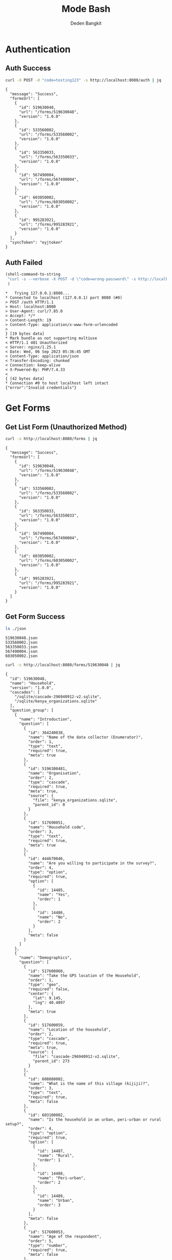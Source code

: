 :PROPERTIES:
:ID:       c1264a2e-4026-4e15-839b-6ff3999b12cf
:END:
#+title: Mode Bash
#+author: Deden Bangkit

#+PROPERTY: header-args:bash    :exports both
#+PROPERTY: header-args:bash+   :results pp replace

* Authentication
** Auth Success
#+name: Example Auth Success
#+begin_src bash
curl -X POST -d "code=testing123" -s http://localhost:8080/auth | jq
#+end_src

#+RESULTS: Example Auth Success
#+begin_example
{
  "message": "Success",
  "formsUrl": [
    {
      "id": 519630048,
      "url": "/forms/519630048",
      "version": "1.0.0"
    },
    {
      "id": 533560002,
      "url": "/forms/533560002",
      "version": "1.0.0"
    },
    {
      "id": 563350033,
      "url": "/forms/563350033",
      "version": "1.0.0"
    },
    {
      "id": 567490004,
      "url": "/forms/567490004",
      "version": "1.0.0"
    },
    {
      "id": 603050002,
      "url": "/forms/603050002",
      "version": "1.0.0"
    },
    {
      "id": 995283921,
      "url": "/forms/995283921",
      "version": "1.0.0"
    }
  ],
  "syncToken": "eyjtoken"
}
#+end_example

** Auth Failed

#+name: Example Auth Failed
#+begin_src emacs-lisp :results replace
(shell-command-to-string
 "curl -s --verbose -X POST -d \"code=wrong-password\" -s http://localhost:8080/auth"
 )
#+end_src

#+RESULTS: Example Auth Failed
#+begin_example
,*   Trying 127.0.0.1:8080...
,* Connected to localhost (127.0.0.1) port 8080 (#0)
> POST /auth HTTP/1.1
> Host: localhost:8080
> User-Agent: curl/7.85.0
> Accept: */*
> Content-Length: 19
> Content-Type: application/x-www-form-urlencoded
> 
} [19 bytes data]
,* Mark bundle as not supporting multiuse
< HTTP/1.1 401 Unauthorized
< Server: nginx/1.25.1
< Date: Wed, 06 Sep 2023 05:36:45 GMT
< Content-Type: application/json
< Transfer-Encoding: chunked
< Connection: keep-alive
< X-Powered-By: PHP/7.4.33
< 
{ [42 bytes data]
,* Connection #0 to host localhost left intact
{"error":"Invalid credentials"}
#+end_example

* Get Forms
** Get List Form (Unauthorized Method)

#+name: Example Get List of Form without authentication
#+begin_src bash
curl -s http://localhost:8080/forms | jq
#+end_src

#+RESULTS: Example Get List of Form without authentication
#+begin_example
{
  "message": "Success",
  "formsUrl": [
    {
      "id": 519630048,
      "url": "/forms/519630048",
      "version": "1.0.0"
    },
    {
      "id": 533560002,
      "url": "/forms/533560002",
      "version": "1.0.0"
    },
    {
      "id": 563350033,
      "url": "/forms/563350033",
      "version": "1.0.0"
    },
    {
      "id": 567490004,
      "url": "/forms/567490004",
      "version": "1.0.0"
    },
    {
      "id": 603050002,
      "url": "/forms/603050002",
      "version": "1.0.0"
    },
    {
      "id": 995283921,
      "url": "/forms/995283921",
      "version": "1.0.0"
    }
  ]
}
#+end_example

** Get Form Success
#+name: List of Forms
#+begin_src bash
ls ./json
#+end_src

#+RESULTS: List of Forms
: 519630048.json
: 533560002.json
: 563350033.json
: 567490004.json
: 603050002.json

#+name: Get Form
#+begin_src sh :results output
curl -s http://localhost:8080/forms/519630048 | jq
#+end_src

#+RESULTS: Get Form
#+begin_example
{
  "id": 519630048,
  "name": "Household",
  "version": "1.0.0",
  "cascades": [
    "/sqlite/cascade-296940912-v2.sqlite",
    "/sqlite/kenya_organizations.sqlite"
  ],
  "question_group": [
    {
      "name": "Introduction",
      "question": [
        {
          "id": 364240038,
          "name": "Name of the data collector (Enumerator)",
          "order": 1,
          "type": "text",
          "required": true,
          "meta": true
        },
        {
          "id": 5196300481,
          "name": "Organisation",
          "order": 2,
          "type": "cascade",
          "required": true,
          "meta": true,
          "source": {
            "file": "kenya_organizations.sqlite",
            "parent_id": 0
          }
        },
        {
          "id": 517690051,
          "name": "Household code",
          "order": 3,
          "type": "text",
          "required": true,
          "meta": true
        },
        {
          "id": 444670046,
          "name": "Are you willing to participate in the survey?",
          "order": 4,
          "type": "option",
          "required": true,
          "option": [
            {
              "id": 14485,
              "name": "Yes",
              "order": 1
            },
            {
              "id": 14486,
              "name": "No",
              "order": 2
            }
          ],
          "meta": false
        }
      ]
    },
    {
      "name": "Demographics",
      "question": [
        {
          "id": 517600060,
          "name": "Take the GPS location of the Household",
          "order": 1,
          "type": "geo",
          "required": false,
          "center": {
            "lat": 9.145,
            "lng": 40.4897
          },
          "meta": true
        },
        {
          "id": 517600059,
          "name": "Location of the household",
          "order": 2,
          "type": "cascade",
          "required": true,
          "meta": true,
          "source": {
            "file": "cascade-296940912-v2.sqlite",
            "parent_id": 273
          }
        },
        {
          "id": 608880002,
          "name": "What is the name of this village (kijiji)?",
          "order": 3,
          "type": "text",
          "required": true,
          "meta": false
        },
        {
          "id": 603100002,
          "name": "Is the household in an urban, peri-urban or rural setup?",
          "order": 4,
          "type": "option",
          "required": true,
          "option": [
            {
              "id": 14487,
              "name": "Rural",
              "order": 1
            },
            {
              "id": 14488,
              "name": "Peri-urban",
              "order": 2
            },
            {
              "id": 14489,
              "name": "Urban",
              "order": 3
            }
          ],
          "meta": false
        },
        {
          "id": 517600053,
          "name": "Age of the respondent",
          "order": 5,
          "type": "number",
          "required": true,
          "meta": false
        },
        {
          "id": 517600061,
          "name": "Name of the respondent",
          "order": 5,
          "type": "text",
          "required": true,
          "meta": true
        },
        {
          "id": 519660049,
          "name": "Gender of the respondent",
          "order": 6,
          "type": "option",
          "required": true,
          "option": [
            {
              "id": 14490,
              "name": "Male",
              "order": 1
            },
            {
              "id": 14491,
              "name": "Female",
              "order": 2
            }
          ],
          "meta": false
        },
        {
          "id": 517600056,
          "name": "Respondent relationship to the household head",
          "order": 7,
          "type": "option",
          "required": true,
          "option": [
            {
              "id": 14492,
              "name": "Head",
              "order": 1
            },
            {
              "id": 14493,
              "name": "Spouse",
              "order": 2
            },
            {
              "id": 14494,
              "name": "Offspring (Above 18 years)",
              "order": 3
            },
            {
              "id": 14495,
              "name": "sibling",
              "order": 4
            },
            {
              "id": 14496,
              "name": "Parent",
              "order": 5
            }
          ],
          "meta": false
        },
        {
          "id": 517600057,
          "name": "Gender of the head of the household",
          "order": 8,
          "type": "option",
          "required": true,
          "option": [
            {
              "id": 14497,
              "name": "Male",
              "order": 1
            },
            {
              "id": 14498,
              "name": "Female",
              "order": 2
            }
          ],
          "meta": false
        },
        {
          "id": 519660055,
          "name": "Age of the household head",
          "order": 9,
          "type": "number",
          "required": true,
          "meta": false
        },
        {
          "id": 519660047,
          "name": "How many members are there in this household?",
          "order": 10,
          "type": "number",
          "required": true,
          "meta": false
        },
        {
          "id": 608890003,
          "name": "What age are the members of the household?",
          "order": 11,
          "type": "multiple_option",
          "required": true,
          "option": [
            {
              "id": 14499,
              "name": "0-5",
              "order": 1
            },
            {
              "id": 14500,
              "name": "6-12",
              "order": 2
            },
            {
              "id": 14501,
              "name": "13-24",
              "order": 3
            },
            {
              "id": 14502,
              "name": "25-59",
              "order": 4
            },
            {
              "id": 14503,
              "name": "60+",
              "order": 5
            }
          ],
          "meta": false
        },
        {
          "id": 519660048,
          "name": "How many members are 0-5 years",
          "order": 12,
          "type": "number",
          "required": true,
          "dependency": [
            {
              "id": 608890003,
              "options": [
                "0-5"
              ]
            }
          ],
          "meta": false
        },
        {
          "id": 517600058,
          "name": "How many members are between the age of 6-12 years?",
          "order": 13,
          "type": "number",
          "required": true,
          "dependency": [
            {
              "id": 608890003,
              "options": [
                "6-12"
              ]
            }
          ],
          "meta": false
        },
        {
          "id": 519660050,
          "name": "how many member are between the age of 13-24 years?",
          "order": 14,
          "type": "number",
          "required": true,
          "dependency": [
            {
              "id": 608890003,
              "options": [
                "13-24"
              ]
            }
          ],
          "meta": false
        },
        {
          "id": 600180100,
          "name": "How many members are between the age of 25-59 years?",
          "order": 15,
          "type": "number",
          "required": true,
          "dependency": [
            {
              "id": 608890003,
              "options": [
                "25-59"
              ]
            }
          ],
          "meta": false
        },
        {
          "id": 519660054,
          "name": "How many members are above 60 years?",
          "order": 16,
          "type": "number",
          "required": true,
          "dependency": [
            {
              "id": 608890003,
              "options": [
                "60+"
              ]
            }
          ],
          "meta": false
        },
        {
          "id": 519660052,
          "name": "Residential status of this household in the community",
          "order": 17,
          "type": "option",
          "required": true,
          "option": [
            {
              "id": 14504,
              "name": "Permanent",
              "order": 1
            },
            {
              "id": 14505,
              "name": "Seasonal migrant",
              "order": 2
            },
            {
              "id": 14506,
              "name": "Nomadic",
              "order": 3
            },
            {
              "id": 14507,
              "name": "Tenant",
              "order": 4
            },
            {
              "id": 14508,
              "name": "Refugee/IDPs",
              "order": 5
            }
          ],
          "meta": false,
          "extra": {
            "allowOther": true
          }
        }
      ]
    },
    {
      "name": "Sanitation",
      "question": [
        {
          "id": 513690068,
          "name": "Does the household have a latrine facility?",
          "order": 1,
          "type": "option",
          "required": true,
          "dependency": [
            {
              "id": 444670046,
              "options": [
                "Yes"
              ]
            }
          ],
          "option": [
            {
              "id": 14509,
              "name": "Yes",
              "order": 1
            },
            {
              "id": 14510,
              "name": "No",
              "order": 2
            }
          ],
          "meta": false
        },
        {
          "id": 492490054,
          "name": "What kind of toilet facility do members of your household usually use?",
          "order": 2,
          "type": "option",
          "required": false,
          "dependency": [
            {
              "id": 513690068,
              "options": [
                "Yes"
              ]
            }
          ],
          "option": [
            {
              "id": 14511,
              "name": "Flush or pour flush toilet",
              "order": 1
            },
            {
              "id": 14512,
              "name": "Pit latrine",
              "order": 2
            },
            {
              "id": 14513,
              "name": "VIP latrine",
              "order": 3
            },
            {
              "id": 14514,
              "name": "Container based sanitation facility",
              "order": 4
            },
            {
              "id": 14515,
              "name": "Bucket",
              "order": 5
            }
          ],
          "meta": false
        },
        {
          "id": 594410062,
          "name": "If 'Flush' or 'Pour flush', also ask: Where does it flush to?",
          "order": 3,
          "type": "option",
          "required": true,
          "dependency": [
            {
              "id": 492490054,
              "options": [
                "Flush or pour flush toilet"
              ]
            }
          ],
          "option": [
            {
              "id": 14516,
              "name": "sewer system",
              "order": 1
            },
            {
              "id": 14517,
              "name": "septic tank",
              "order": 2
            },
            {
              "id": 14518,
              "name": "pit latrine",
              "order": 3
            },
            {
              "id": 14519,
              "name": "open drain",
              "order": 4
            },
            {
              "id": 14520,
              "name": "I don't know",
              "order": 5
            }
          ],
          "meta": false
        },
        {
          "id": 512010045,
          "name": "Is there presence of feaces, urine or soiled cleaning material in or around the toilet?",
          "order": 4,
          "type": "option",
          "required": true,
          "dependency": [
            {
              "id": 513690068,
              "options": [
                "Yes"
              ]
            }
          ],
          "option": [
            {
              "id": 14521,
              "name": "Yes",
              "order": 1
            },
            {
              "id": 14522,
              "name": "No",
              "order": 2
            }
          ],
          "meta": false
        },
        {
          "id": 608880007,
          "name": "Does the superstructure of the latrine provide privacy? (please observe)",
          "order": 5,
          "type": "option",
          "required": true,
          "dependency": [
            {
              "id": 492490054,
              "options": [
                "Flush or pour flush toilet",
                "Pit latrine",
                "VIP latrine",
                "Container based sanitation facility"
              ]
            }
          ],
          "option": [
            {
              "id": 14523,
              "name": "Yes",
              "order": 1
            },
            {
              "id": 14524,
              "name": "No",
              "order": 2
            }
          ],
          "meta": false
        },
        {
          "id": 566380005,
          "name": "Is the latrine fly-proof (prevent flies from reaching excreta in the pit)?",
          "order": 6,
          "type": "option",
          "required": true,
          "dependency": [
            {
              "id": 492490054,
              "options": [
                "Flush or pour flush toilet",
                "Pit latrine",
                "VIP latrine",
                "Container based sanitation facility"
              ]
            }
          ],
          "option": [
            {
              "id": 14525,
              "name": "Yes",
              "order": 1
            },
            {
              "id": 14526,
              "name": "No",
              "order": 2
            }
          ],
          "meta": false
        },
        {
          "id": 566360070,
          "name": "Is the latrine wall made from durable materials, or approved resilient local materials",
          "order": 7,
          "type": "option",
          "required": true,
          "dependency": [
            {
              "id": 492490054,
              "options": [
                "Flush or pour flush toilet",
                "Pit latrine",
                "VIP latrine",
                "Container based sanitation facility"
              ]
            }
          ],
          "option": [
            {
              "id": 14527,
              "name": "Yes",
              "order": 1
            },
            {
              "id": 14528,
              "name": "No",
              "order": 2
            }
          ],
          "meta": false
        },
        {
          "id": 591770068,
          "name": "Is the toilet pit made from durable or resilient local materials (unstable soils), or unlined (stable soils)",
          "order": 8,
          "type": "option",
          "required": true,
          "dependency": [
            {
              "id": 492490054,
              "options": [
                "Pit latrine",
                "VIP latrine"
              ]
            }
          ],
          "option": [
            {
              "id": 14529,
              "name": "Yes",
              "order": 1
            },
            {
              "id": 14530,
              "name": "No",
              "order": 2
            }
          ],
          "meta": false
        },
        {
          "id": 513690062,
          "name": "Do you share this facility with others who are not members of your household?",
          "order": 9,
          "type": "option",
          "required": true,
          "dependency": [
            {
              "id": 513690068,
              "options": [
                "Yes"
              ]
            }
          ],
          "option": [
            {
              "id": 14531,
              "name": "Yes",
              "order": 1
            },
            {
              "id": 14532,
              "name": "No",
              "order": 2
            }
          ],
          "meta": false
        },
        {
          "id": 444670051,
          "name": "Approximately how many people use the toilet facility?",
          "order": 10,
          "type": "option",
          "required": true,
          "dependency": [
            {
              "id": 513690062,
              "options": [
                "Yes"
              ]
            }
          ],
          "option": [
            {
              "id": 14533,
              "name": "Shared with 10-15 people (or less) including other households",
              "order": 1
            },
            {
              "id": 14534,
              "name": "Shared with more than 15 people including other households",
              "order": 2
            }
          ],
          "meta": false
        },
        {
          "id": 513690065,
          "name": "Where is this toilet facility located?",
          "order": 11,
          "type": "option",
          "required": true,
          "dependency": [
            {
              "id": 513690068,
              "options": [
                "Yes"
              ]
            }
          ],
          "option": [
            {
              "id": 14535,
              "name": "Inside the house",
              "order": 1
            },
            {
              "id": 14536,
              "name": "In my compound",
              "order": 2
            },
            {
              "id": 14537,
              "name": "Elsewhere",
              "order": 3
            }
          ],
          "meta": false
        },
        {
          "id": 513690066,
          "name": "Does your sanitation facility leak or overflow wastes at any time of year?",
          "order": 12,
          "type": "option",
          "required": true,
          "dependency": [
            {
              "id": 513690068,
              "options": [
                "Yes"
              ]
            }
          ],
          "option": [
            {
              "id": 14538,
              "name": "No, never",
              "order": 1
            },
            {
              "id": 14539,
              "name": "Yes, sometimes",
              "order": 2
            },
            {
              "id": 14540,
              "name": "Yes, frequently",
              "order": 3
            },
            {
              "id": 14541,
              "name": "Don't know",
              "order": 4
            }
          ],
          "meta": false
        },
        {
          "id": 513690059,
          "name": "Has your pit latrine or septic tank ever been emptied?",
          "order": 13,
          "type": "option",
          "required": true,
          "dependency": [
            {
              "id": 513690068,
              "options": [
                "Yes"
              ]
            }
          ],
          "option": [
            {
              "id": 14542,
              "name": "Yes",
              "order": 1
            },
            {
              "id": 14543,
              "name": "No",
              "order": 2
            }
          ],
          "meta": false
        },
        {
          "id": 605290067,
          "name": "The last time it was emptied, who emptied it?",
          "order": 14,
          "type": "option",
          "required": true,
          "dependency": [
            {
              "id": 513690059,
              "options": [
                "Yes"
              ]
            }
          ],
          "option": [
            {
              "id": 14544,
              "name": "A County/municipal service provider",
              "order": 1
            },
            {
              "id": 14545,
              "name": "Private emptying company",
              "order": 2
            },
            {
              "id": 14546,
              "name": "Manual emptiers",
              "order": 3
            },
            {
              "id": 14547,
              "name": "I don't know",
              "order": 4
            }
          ],
          "meta": false,
          "extra": {
            "allowOther": true
          }
        },
        {
          "id": 513690060,
          "name": "Where were the contents emptied to?",
          "order": 15,
          "type": "option",
          "required": true,
          "dependency": [
            {
              "id": 513690059,
              "options": [
                "Yes"
              ]
            }
          ],
          "option": [
            {
              "id": 14548,
              "name": "To a treatment plant",
              "order": 1
            },
            {
              "id": 14549,
              "name": "Buried in an uncovered pit",
              "order": 2
            },
            {
              "id": 14550,
              "name": "Buried in a covered pit",
              "order": 3
            },
            {
              "id": 14551,
              "name": "Open ground or water body",
              "order": 4
            },
            {
              "id": 14552,
              "name": "I dont know where the emptier took the sludge",
              "order": 5
            }
          ],
          "meta": false,
          "extra": {
            "allowOther": true
          }
        },
        {
          "id": 496550059,
          "name": "Is everyone in the household able to access and use the toilet at all times of the day and night?",
          "order": 16,
          "type": "option",
          "required": true,
          "dependency": [
            {
              "id": 513690068,
              "options": [
                "Yes"
              ]
            }
          ],
          "option": [
            {
              "id": 14553,
              "name": "Yes",
              "order": 1
            },
            {
              "id": 14554,
              "name": "No",
              "order": 2
            }
          ],
          "meta": false
        },
        {
          "id": 513690067,
          "name": "What was the (main) reason that household members were unable to use the toilet at all times of the day or night?",
          "order": 17,
          "type": "option",
          "required": true,
          "dependency": [
            {
              "id": 496550059,
              "options": [
                "No"
              ]
            }
          ],
          "option": [
            {
              "id": 14555,
              "name": "Limited mobility",
              "order": 1
            },
            {
              "id": 14556,
              "name": "Distance/barriers from the house",
              "order": 2
            },
            {
              "id": 14557,
              "name": "Sometimes the toilet is locked",
              "order": 3
            },
            {
              "id": 14558,
              "name": "The toilet is not always safe",
              "order": 4
            }
          ],
          "meta": false,
          "extra": {
            "allowOther": true
          }
        },
        {
          "id": 601270072,
          "name": "The last time the chidren (0-5years) defecated, where did they defecate?",
          "order": 18,
          "type": "option",
          "required": true,
          "dependency": [
            {
              "id": 608890003,
              "options": [
                "0-5"
              ]
            }
          ],
          "option": [
            {
              "id": 14559,
              "name": "In the toilet",
              "order": 1
            },
            {
              "id": 14560,
              "name": "On the diaper",
              "order": 2
            },
            {
              "id": 14561,
              "name": "In the compound",
              "order": 3
            },
            {
              "id": 14562,
              "name": "on washable clothes or napkin",
              "order": 4
            }
          ],
          "meta": false,
          "extra": {
            "allowOther": true
          }
        },
        {
          "id": 513690061,
          "name": "The last time the chidren (0-5years) defecated, where did you dispose of the feaces?",
          "order": 19,
          "type": "option",
          "required": true,
          "dependency": [
            {
              "id": 601270072,
              "options": [
                "On the diaper",
                "In the compound",
                "on washable clothes or napkin"
              ]
            }
          ],
          "option": [
            {
              "id": 14563,
              "name": "Child used toilet/latrine",
              "order": 1
            },
            {
              "id": 14564,
              "name": "Put/rinsed into toilet or latrine",
              "order": 2
            },
            {
              "id": 14565,
              "name": "Put/rinsed into drain or ditch",
              "order": 3
            },
            {
              "id": 14566,
              "name": "Thrown into garbage (solid waste)",
              "order": 4
            },
            {
              "id": 14567,
              "name": "Buried",
              "order": 5
            },
            {
              "id": 14568,
              "name": "Left in the open",
              "order": 6
            },
            {
              "id": 14569,
              "name": "Used as manure",
              "order": 7
            },
            {
              "id": 14570,
              "name": "No kids present",
              "order": 8
            },
            {
              "id": 14571,
              "name": "Don't know",
              "order": 9
            }
          ],
          "meta": false,
          "extra": {
            "allowOther": true
          }
        },
        {
          "id": 550560064,
          "name": "Is water from the washable cloths or napkins disposed safely?",
          "order": 20,
          "type": "option",
          "required": true,
          "dependency": [
            {
              "id": 601270072,
              "options": [
                "on washable clothes or napkin"
              ]
            }
          ],
          "option": [
            {
              "id": 14572,
              "name": "yes",
              "order": 1
            },
            {
              "id": 14573,
              "name": "No",
              "order": 2
            }
          ],
          "meta": false
        },
        {
          "id": 586230002,
          "name": "Are the disposable diapers safely disposed?",
          "order": 21,
          "type": "option",
          "required": true,
          "dependency": [
            {
              "id": 601270072,
              "options": [
                "On the diaper"
              ]
            }
          ],
          "option": [
            {
              "id": 14574,
              "name": "Yes",
              "order": 1
            },
            {
              "id": 14575,
              "name": "No",
              "order": 2
            }
          ],
          "meta": false
        },
        {
          "id": 513690063,
          "name": "May I take a photo of your toilet facility?",
          "order": 22,
          "type": "option",
          "required": true,
          "dependency": [
            {
              "id": 513690068,
              "options": [
                "Yes"
              ]
            }
          ],
          "option": [
            {
              "id": 14576,
              "name": "Yes",
              "order": 1
            },
            {
              "id": 14577,
              "name": "No",
              "order": 2
            }
          ],
          "meta": false
        }
      ]
    },
    {
      "name": "Hygiene",
      "question": [
        {
          "id": 466680040,
          "name": "In your opinion, when should your household members wash their hands?",
          "order": 1,
          "type": "multiple_option",
          "required": true,
          "option": [
            {
              "id": 14578,
              "name": "Before, during, and after preparing food",
              "order": 1
            },
            {
              "id": 14579,
              "name": "After using a toilet",
              "order": 2
            },
            {
              "id": 14580,
              "name": "Before and after eating food",
              "order": 3
            },
            {
              "id": 14581,
              "name": "After changing diapers or cleaning up a child who has used the toilet",
              "order": 4
            },
            {
              "id": 14582,
              "name": "Before and after caring for someone at home who is sick with vomiting or diarrhea.",
              "order": 5
            },
            {
              "id": 14583,
              "name": "After handling animals (before and after milking, after contacts with animals, animal products or animal wastes)",
              "order": 6
            },
            {
              "id": 14584,
              "name": "After handling child faeces",
              "order": 7
            },
            {
              "id": 14585,
              "name": "After washing and disposal of a used diaper",
              "order": 8
            }
          ],
          "meta": false,
          "extra": {
            "allowOther": true
          }
        },
        {
          "id": 599400071,
          "name": "Is a hand washing facility available?",
          "order": 2,
          "type": "option",
          "required": true,
          "option": [
            {
              "id": 14586,
              "name": "Yes",
              "order": 1
            },
            {
              "id": 14587,
              "name": "No",
              "order": 2
            }
          ],
          "meta": false
        },
        {
          "id": 466680043,
          "name": "Where do members of your household wash their hands?",
          "order": 3,
          "type": "option",
          "required": true,
          "dependency": [
            {
              "id": 599400071,
              "options": [
                "Yes"
              ]
            }
          ],
          "option": [
            {
              "id": 14588,
              "name": "Sink",
              "order": 1
            },
            {
              "id": 14589,
              "name": "Tap",
              "order": 2
            },
            {
              "id": 14590,
              "name": "Mobile object (bucket/jug/kettle)",
              "order": 3
            },
            {
              "id": 14591,
              "name": "Tippy tap",
              "order": 4
            }
          ],
          "meta": false,
          "extra": {
            "allowOther": true
          }
        },
        {
          "id": 587740004,
          "name": "Where is the hand washing facilities located?",
          "order": 4,
          "type": "multiple_option",
          "required": true,
          "dependency": [
            {
              "id": 466680043,
              "options": [
                "Sink",
                "Tap",
                "Tippy tap"
              ]
            }
          ],
          "option": [
            {
              "id": 14592,
              "name": "At the toilet",
              "order": 1
            },
            {
              "id": 14593,
              "name": "In the house",
              "order": 2
            },
            {
              "id": 14594,
              "name": "Within the homestead",
              "order": 3
            }
          ],
          "meta": false
        },
        {
          "id": 608880010,
          "name": "Is there a durable handwashing facility with piped water or water storage, in a fixed and appropriate location",
          "order": 5,
          "type": "option",
          "required": true,
          "dependency": [
            {
              "id": 599400071,
              "options": [
                "Yes"
              ]
            }
          ],
          "option": [
            {
              "id": 12014,
              "name": "Yes",
              "order": 1
            },
            {
              "id": 12015,
              "name": "No",
              "order": 2
            }
          ],
          "meta": false
        },
        {
          "id": 466680045,
          "name": "Is water available at the place for hand washing? (Observe)",
          "order": 5,
          "type": "option",
          "required": true,
          "dependency": [
            {
              "id": 599400071,
              "options": [
                "Yes"
              ]
            }
          ],
          "option": [
            {
              "id": 14595,
              "name": "Yes",
              "order": 1
            },
            {
              "id": 14596,
              "name": "No",
              "order": 2
            }
          ],
          "meta": false
        },
        {
          "id": 599420008,
          "name": "Does the water have minimal handling or hands-free operation of the handwashing facility",
          "order": 6,
          "type": "option",
          "required": true,
          "dependency": [
            {
              "id": 466680045,
              "options": [
                "Yes"
              ]
            }
          ],
          "option": [
            {
              "id": 14597,
              "name": "Yes",
              "order": 1
            },
            {
              "id": 14598,
              "name": "No",
              "order": 2
            }
          ],
          "meta": false
        },
        {
          "id": 589750004,
          "name": "Is the water collected and drained from the hand washing facility into a safe disposal point?",
          "order": 7,
          "type": "option",
          "required": true,
          "dependency": [
            {
              "id": 466680045,
              "options": [
                "Yes"
              ]
            }
          ],
          "option": [
            {
              "id": 14599,
              "name": "Yes",
              "order": 1
            },
            {
              "id": 14600,
              "name": "No",
              "order": 2
            }
          ],
          "meta": false
        },
        {
          "id": 466760036,
          "name": "Is soap available at the hand washing facility? Observe",
          "order": 8,
          "type": "option",
          "required": true,
          "dependency": [
            {
              "id": 599400071,
              "options": [
                "Yes"
              ]
            }
          ],
          "option": [
            {
              "id": 14601,
              "name": "Yes",
              "order": 1
            },
            {
              "id": 14602,
              "name": "No",
              "order": 2
            }
          ],
          "meta": false
        },
        {
          "id": 466680044,
          "name": "When do you wash your children's faces?",
          "order": 9,
          "type": "multiple_option",
          "required": true,
          "dependency": [
            {
              "id": 608890003,
              "options": [
                "0-5"
              ]
            }
          ],
          "option": [
            {
              "id": 14603,
              "name": "Every morning",
              "order": 1
            },
            {
              "id": 14604,
              "name": "Every day before bed",
              "order": 2
            },
            {
              "id": 14605,
              "name": "Every moring and every day before bed",
              "order": 3
            },
            {
              "id": 14606,
              "name": "Sometimes when they look dirty",
              "order": 4
            }
          ],
          "meta": false,
          "extra": {
            "allowOther": true
          }
        },
        {
          "id": 466680039,
          "name": "May I take a photo of the handwashing station?",
          "order": 10,
          "type": "option",
          "required": true,
          "dependency": [
            {
              "id": 599400071,
              "options": [
                "Yes"
              ]
            }
          ],
          "option": [
            {
              "id": 14607,
              "name": "Yes",
              "order": 1
            },
            {
              "id": 14608,
              "name": "No",
              "order": 2
            }
          ],
          "meta": false
        },
        {
          "id": 466680042,
          "name": "Take a photo of the handwashing station",
          "order": 11,
          "type": "geo",
          "required": true,
          "dependency": [
            {
              "id": 466680039,
              "options": [
                "Yes"
              ]
            }
          ],
          "center": {
            "lat": 9.145,
            "lng": 40.4897
          },
          "meta": false
        }
      ]
    },
    {
      "name": "Waste management",
      "question": [
        {
          "id": 466690044,
          "name": "How does your household usually dispose off garbage?",
          "order": 1,
          "type": "multiple_option",
          "required": true,
          "option": [
            {
              "id": 14609,
              "name": "Collected by the municipal council",
              "order": 1
            },
            {
              "id": 14610,
              "name": "Collected by private garbage collectors",
              "order": 2
            },
            {
              "id": 14611,
              "name": "Disposed of in designated waste disposal area",
              "order": 3
            },
            {
              "id": 14612,
              "name": "Disposed of within household yard or plot",
              "order": 4
            },
            {
              "id": 14613,
              "name": "Buried",
              "order": 5
            },
            {
              "id": 14614,
              "name": "burned",
              "order": 6
            },
            {
              "id": 14615,
              "name": "Disposed of elsewhere",
              "order": 7
            }
          ],
          "meta": false,
          "extra": {
            "allowOther": true
          }
        },
        {
          "id": 596100077,
          "name": "Is there visible garbage in and around the household compound?",
          "order": 2,
          "type": "option",
          "required": true,
          "option": [
            {
              "id": 14616,
              "name": "Yes",
              "order": 1
            },
            {
              "id": 14617,
              "name": "No",
              "order": 2
            }
          ],
          "meta": false
        },
        {
          "id": 466690043,
          "name": "How do you dispose household waste water used for cooking, laundry and bathing?",
          "order": 3,
          "type": "multiple_option",
          "required": true,
          "option": [
            {
              "id": 14618,
              "name": "Sink",
              "order": 1
            },
            {
              "id": 14619,
              "name": "Disposed directly to open ground or water body",
              "order": 2
            },
            {
              "id": 14620,
              "name": "N/A (cooking, laundry and bathing is done away from the household)",
              "order": 3
            }
          ],
          "meta": false,
          "extra": {
            "allowOther": true
          }
        },
        {
          "id": 618810012,
          "name": "Where does the sink drain to?",
          "order": 4,
          "type": "multiple_option",
          "required": true,
          "dependency": [
            {
              "id": 466690043,
              "options": [
                "Sink"
              ]
            }
          ],
          "option": [
            {
              "id": 14621,
              "name": "Sewer",
              "order": 1
            },
            {
              "id": 14622,
              "name": "Septic tank",
              "order": 2
            },
            {
              "id": 14623,
              "name": "Pit",
              "order": 3
            },
            {
              "id": 14624,
              "name": "Soak pit",
              "order": 4
            },
            {
              "id": 14625,
              "name": "Open ground",
              "order": 5
            },
            {
              "id": 14626,
              "name": "Water body",
              "order": 6
            }
          ],
          "meta": false,
          "extra": {
            "allowOther": true
          }
        },
        {
          "id": 599430008,
          "name": "Are there adequate soak pits and drainage, with no visible erosion or liquid wastes in the household compound?",
          "order": 5,
          "type": "option",
          "required": true,
          "dependency": [
            {
              "id": 618810012,
              "options": [
                "Soak pit"
              ]
            }
          ],
          "option": [
            {
              "id": 14627,
              "name": "Yes",
              "order": 1
            },
            {
              "id": 14628,
              "name": "No",
              "order": 2
            }
          ],
          "meta": false
        }
      ]
    },
    {
      "name": "Menstrual hygiene (ask to female members)",
      "question": [
        {
          "id": 600370068,
          "name": "I am now going to ask you questions related to menstruation, are you comfortable and willing to answer the questions?",
          "order": 1,
          "type": "option",
          "required": true,
          "option": [
            {
              "id": 14629,
              "name": "Yes",
              "order": 1
            },
            {
              "id": 14630,
              "name": "No",
              "order": 2
            }
          ],
          "meta": false
        },
        {
          "id": 607250002,
          "name": "Were you given any information on menstruation before you got your first period?",
          "order": 2,
          "type": "option",
          "required": true,
          "dependency": [
            {
              "id": 600370068,
              "options": [
                "Yes"
              ]
            }
          ],
          "option": [
            {
              "id": 14631,
              "name": "Yes",
              "order": 1
            },
            {
              "id": 14632,
              "name": "No",
              "order": 2
            }
          ],
          "meta": false
        },
        {
          "id": 524810054,
          "name": "During your last menstrual period, did you have space to wash and change in privacy (alone) while at home?",
          "order": 3,
          "type": "option",
          "required": true,
          "dependency": [
            {
              "id": 600370068,
              "options": [
                "Yes"
              ]
            }
          ],
          "option": [
            {
              "id": 14633,
              "name": "Yes",
              "order": 1
            },
            {
              "id": 14634,
              "name": "No",
              "order": 2
            }
          ],
          "meta": false
        },
        {
          "id": 524810056,
          "name": "During your last period, Where did you wash and change?",
          "order": 4,
          "type": "option",
          "required": true,
          "dependency": [
            {
              "id": 600370068,
              "options": [
                "Yes"
              ]
            }
          ],
          "option": [
            {
              "id": 14635,
              "name": "Private room",
              "order": 1
            },
            {
              "id": 14636,
              "name": "Family room",
              "order": 2
            },
            {
              "id": 14637,
              "name": "Toilet",
              "order": 3
            },
            {
              "id": 14638,
              "name": "Open field/bush",
              "order": 4
            }
          ],
          "meta": false,
          "extra": {
            "allowOther": true
          }
        },
        {
          "id": 524810057,
          "name": "During your last menstrual period, what hygiene materials did you mainly use?",
          "order": 5,
          "type": "option",
          "required": true,
          "dependency": [
            {
              "id": 600370068,
              "options": [
                "Yes"
              ]
            }
          ],
          "option": [
            {
              "id": 14639,
              "name": "Cloth/reusable sanitary pads",
              "order": 1
            },
            {
              "id": 14640,
              "name": "Disposable sanitary pads",
              "order": 2
            },
            {
              "id": 14641,
              "name": "Tampons",
              "order": 3
            },
            {
              "id": 14642,
              "name": "Menstrual cup",
              "order": 4
            },
            {
              "id": 14643,
              "name": "Toilet paper",
              "order": 5
            },
            {
              "id": 14644,
              "name": "Underwear alone",
              "order": 6
            }
          ],
          "meta": false,
          "extra": {
            "allowOther": true
          }
        },
        {
          "id": 524810052,
          "name": "Was the menstrual hygiene material affordable?",
          "order": 6,
          "type": "option",
          "required": true,
          "dependency": [
            {
              "id": 524810057,
              "options": [
                "Cloth/reusable sanitary pads",
                "Disposable sanitary pads",
                "Tampons",
                "Menstrual cup"
              ]
            }
          ],
          "option": [
            {
              "id": 14645,
              "name": "Yes",
              "order": 1
            },
            {
              "id": 14646,
              "name": "No",
              "order": 2
            }
          ],
          "meta": false
        },
        {
          "id": 524810055,
          "name": "Where do you get your menstrual hygiene materials?",
          "order": 7,
          "type": "option",
          "required": true,
          "dependency": [
            {
              "id": 524810057,
              "options": [
                "Cloth/reusable sanitary pads",
                "Disposable sanitary pads",
                "Tampons",
                "Menstrual cup",
                "Toilet paper"
              ]
            }
          ],
          "option": [
            {
              "id": 14647,
              "name": "Make it myself",
              "order": 1
            },
            {
              "id": 14648,
              "name": "Buy it from shop",
              "order": 2
            }
          ],
          "meta": false,
          "extra": {
            "allowOther": true
          }
        },
        {
          "id": 524810053,
          "name": "During your last periods, Did you miss any activities because you were on your menstrual periods?",
          "order": 8,
          "type": "option",
          "required": true,
          "dependency": [
            {
              "id": 600370068,
              "options": [
                "Yes"
              ]
            }
          ],
          "option": [
            {
              "id": 14649,
              "name": "Yes",
              "order": 1
            },
            {
              "id": 14650,
              "name": "No",
              "order": 2
            }
          ],
          "meta": false
        },
        {
          "id": 524810050,
          "name": "During your last menstrual period, did you have access to soap for bathing?",
          "order": 9,
          "type": "option",
          "required": true,
          "dependency": [
            {
              "id": 600370068,
              "options": [
                "Yes"
              ]
            }
          ],
          "option": [
            {
              "id": 14651,
              "name": "Yes",
              "order": 1
            },
            {
              "id": 14652,
              "name": "No",
              "order": 2
            }
          ],
          "meta": false
        },
        {
          "id": 611830010,
          "name": "During your last menstrual period, did you have access to soap for cleaning your menstrual material?",
          "order": 10,
          "type": "option",
          "required": true,
          "dependency": [
            {
              "id": 600370068,
              "options": [
                "Yes"
              ]
            }
          ],
          "option": [
            {
              "id": 14653,
              "name": "Yes",
              "order": 1
            },
            {
              "id": 14654,
              "name": "No",
              "order": 2
            }
          ],
          "meta": false
        },
        {
          "id": 524810051,
          "name": "What do you usually do with your used menstrual material?",
          "order": 11,
          "type": "multiple_option",
          "required": true,
          "dependency": [
            {
              "id": 600370068,
              "options": [
                "Yes"
              ]
            }
          ],
          "option": [
            {
              "id": 14655,
              "name": "Throw it in the pit latrine",
              "order": 1
            },
            {
              "id": 14656,
              "name": "Throw it open field",
              "order": 2
            },
            {
              "id": 14657,
              "name": "wash it",
              "order": 3
            },
            {
              "id": 14658,
              "name": "Put it in trash bins",
              "order": 4
            },
            {
              "id": 14659,
              "name": "Re-use it",
              "order": 5
            }
          ],
          "meta": false,
          "extra": {
            "allowOther": true
          }
        }
      ]
    },
    {
      "name": "Good nutrition",
      "question": [
        {
          "id": 587720010,
          "name": "Is drinking water collected in clean covered containers",
          "order": 1,
          "type": "option",
          "required": true,
          "option": [
            {
              "id": 14660,
              "name": "Yes",
              "order": 1
            },
            {
              "id": 14661,
              "name": "No",
              "order": 2
            }
          ],
          "meta": false
        },
        {
          "id": 592440013,
          "name": "Does drinking water have any taste or colour?",
          "order": 2,
          "type": "option",
          "required": true,
          "option": [
            {
              "id": 14662,
              "name": "Yes",
              "order": 1
            },
            {
              "id": 14663,
              "name": "No",
              "order": 2
            }
          ],
          "meta": false
        },
        {
          "id": 596150064,
          "name": "Where is the drinking water point located?",
          "order": 3,
          "type": "option",
          "required": true,
          "option": [
            {
              "id": 14664,
              "name": "Within the homestead",
              "order": 1
            },
            {
              "id": 14665,
              "name": "In a communal area",
              "order": 2
            },
            {
              "id": 14666,
              "name": "In the house",
              "order": 3
            },
            {
              "id": 14667,
              "name": "I don't know",
              "order": 4
            }
          ],
          "meta": false,
          "extra": {
            "allowOther": true
          }
        },
        {
          "id": 591770069,
          "name": "Is the water source clean, protected and well-drained",
          "order": 4,
          "type": "option",
          "required": true,
          "option": [
            {
              "id": 14668,
              "name": "Yes",
              "order": 1
            },
            {
              "id": 14669,
              "name": "No",
              "order": 2
            }
          ],
          "meta": false
        },
        {
          "id": 588190063,
          "name": "What do you usually do to the water to make it safer to drink?",
          "order": 5,
          "type": "multiple_option",
          "required": true,
          "option": [
            {
              "id": 14670,
              "name": "Boil",
              "order": 1
            },
            {
              "id": 14671,
              "name": "Add chrorine",
              "order": 2
            },
            {
              "id": 14672,
              "name": "Strain through cloth",
              "order": 3
            },
            {
              "id": 14673,
              "name": "Use water filter",
              "order": 4
            },
            {
              "id": 14674,
              "name": "Solar disinfection",
              "order": 5
            },
            {
              "id": 14675,
              "name": "Decant",
              "order": 6
            },
            {
              "id": 14676,
              "name": "I don't do anything",
              "order": 7
            }
          ],
          "meta": false,
          "extra": {
            "allowOther": true
          }
        },
        {
          "id": 583880004,
          "name": "How is cooked and uncooked food stored?",
          "order": 6,
          "type": "multiple_option",
          "required": true,
          "option": [
            {
              "id": 14677,
              "name": "Off the ground",
              "order": 1
            },
            {
              "id": 14678,
              "name": "In covered storage",
              "order": 2
            },
            {
              "id": 14679,
              "name": "While it's washed (fruits and vegetables)",
              "order": 3
            },
            {
              "id": 14680,
              "name": "Inside the house",
              "order": 4
            },
            {
              "id": 14681,
              "name": "In cleaned utensils",
              "order": 5
            },
            {
              "id": 14682,
              "name": "I do't know",
              "order": 6
            }
          ],
          "meta": false,
          "extra": {
            "allowOther": true
          }
        },
        {
          "id": 586330017,
          "name": "Where do you store your cleaned kitchen utensils?",
          "order": 7,
          "type": "multiple_option",
          "required": true,
          "option": [
            {
              "id": 14683,
              "name": "In a covered container",
              "order": 1
            },
            {
              "id": 14684,
              "name": "In a utensil rack",
              "order": 2
            },
            {
              "id": 14685,
              "name": "On the ground",
              "order": 3
            },
            {
              "id": 14686,
              "name": "Out side",
              "order": 4
            }
          ],
          "meta": false,
          "extra": {
            "allowOther": true
          }
        },
        {
          "id": 566360065,
          "name": "Are the children under 5 years fully immunised (ask to observe the vaccination records)",
          "order": 8,
          "type": "option",
          "required": true,
          "dependency": [
            {
              "id": 608890003,
              "options": [
                "0-5"
              ]
            }
          ],
          "option": [
            {
              "id": 14687,
              "name": "Yes",
              "order": 1
            },
            {
              "id": 14688,
              "name": "No",
              "order": 2
            }
          ],
          "meta": false
        },
        {
          "id": 597180060,
          "name": "Have all the under-5 children received a Vitamin A supplement in the last 6 months.",
          "order": 9,
          "type": "option",
          "required": true,
          "dependency": [
            {
              "id": 608890003,
              "options": [
                "0-5"
              ]
            }
          ],
          "option": [
            {
              "id": 14689,
              "name": "Yes",
              "order": 1
            },
            {
              "id": 14690,
              "name": "No",
              "order": 2
            }
          ],
          "meta": false
        },
        {
          "id": 567520071,
          "name": "Are all infants exclusively breastfed until they are 6 months old?",
          "order": 10,
          "type": "option",
          "required": true,
          "dependency": [
            {
              "id": 608890003,
              "options": [
                "0-5"
              ]
            }
          ],
          "option": [
            {
              "id": 14691,
              "name": "Yes",
              "order": 1
            },
            {
              "id": 14692,
              "name": "No",
              "order": 2
            }
          ],
          "meta": false
        },
        {
          "id": 608880005,
          "name": "In the last 7 days, did all under-2 children receive foods from the following food groups?",
          "order": 11,
          "type": "option",
          "required": true,
          "dependency": [
            {
              "id": 608890003,
              "options": [
                "0-5"
              ]
            }
          ],
          "option": [
            {
              "id": 14693,
              "name": "Breast milk",
              "order": 1
            },
            {
              "id": 14694,
              "name": "fruit/vegetables",
              "order": 2
            },
            {
              "id": 14695,
              "name": "grains/roots/tubers",
              "order": 3
            },
            {
              "id": 14696,
              "name": "meat/offal/fish",
              "order": 4
            },
            {
              "id": 14697,
              "name": "eggs",
              "order": 5
            },
            {
              "id": 14698,
              "name": "pulses/nuts",
              "order": 6
            },
            {
              "id": 14699,
              "name": "Milk",
              "order": 7
            }
          ],
          "meta": false
        }
      ]
    },
    {
      "name": "Endemic outcomes",
      "question": [
        {
          "id": 587730003,
          "name": "Does the household use insecticide-treated bed nets on all beds, or insect screens on all doors, windows and other openings into the house? (Observe)",
          "order": 1,
          "type": "option",
          "required": true,
          "option": [
            {
              "id": 14700,
              "name": "Yes",
              "order": 1
            },
            {
              "id": 14701,
              "name": "No",
              "order": 2
            }
          ],
          "meta": false
        },
        {
          "id": 605310003,
          "name": "Have all children and all at-risk adults received deworming treatment in the last 12 months",
          "order": 2,
          "type": "option",
          "required": true,
          "option": [
            {
              "id": 14702,
              "name": "Yes",
              "order": 1
            },
            {
              "id": 14703,
              "name": "No",
              "order": 2
            }
          ],
          "meta": false
        },
        {
          "id": 587710066,
          "name": "Is there visible standing water or untreated larval breeding sites in the household compound?",
          "order": 3,
          "type": "option",
          "required": true,
          "option": [
            {
              "id": 14704,
              "name": "Yes",
              "order": 1
            },
            {
              "id": 14705,
              "name": "No",
              "order": 2
            }
          ],
          "meta": false
        }
      ]
    },
    {
      "name": "Safe management of animal and animal waste",
      "question": [
        {
          "id": 600370070,
          "name": "Do your household keep any animals or poultry?",
          "order": 1,
          "type": "option",
          "required": true,
          "option": [
            {
              "id": 14706,
              "name": "Yes",
              "order": 1
            },
            {
              "id": 14707,
              "name": "No",
              "order": 2
            }
          ],
          "meta": false
        },
        {
          "id": 607120066,
          "name": "Is the animal wastes visible inside the house, or around the house in the household compound (other than in sites where manure is stored)",
          "order": 2,
          "type": "option",
          "required": true,
          "dependency": [
            {
              "id": 600370070,
              "options": [
                "Yes"
              ]
            }
          ],
          "option": [
            {
              "id": 14708,
              "name": "Yes",
              "order": 1
            },
            {
              "id": 14709,
              "name": "No",
              "order": 2
            }
          ],
          "meta": false
        },
        {
          "id": 596140066,
          "name": "Is animal waste collected, stored and managed in an appropriate facility, located away from the house",
          "order": 3,
          "type": "option",
          "required": true,
          "dependency": [
            {
              "id": 600370070,
              "options": [
                "Yes"
              ]
            }
          ],
          "option": [
            {
              "id": 14710,
              "name": "Yes",
              "order": 1
            },
            {
              "id": 14711,
              "name": "No",
              "order": 2
            }
          ],
          "meta": false
        },
        {
          "id": 607140007,
          "name": "Is there penning and confinement of animals in the household compound",
          "order": 4,
          "type": "option",
          "required": true,
          "dependency": [
            {
              "id": 600370070,
              "options": [
                "Yes"
              ]
            }
          ],
          "option": [
            {
              "id": 14712,
              "name": "Yes",
              "order": 1
            },
            {
              "id": 14713,
              "name": "No",
              "order": 2
            }
          ],
          "meta": false
        }
      ]
    },
    {
      "name": "General remarks",
      "question": [
        {
          "id": 507140056,
          "name": "Any general comments from the respondent?",
          "order": 1,
          "type": "text",
          "required": false,
          "meta": false
        },
        {
          "id": 592440014,
          "name": "Any general comments from the data collector?",
          "order": 2,
          "type": "text",
          "required": false,
          "meta": false
        }
      ]
    }
  ]
}
#+end_example

** Get Form Failed
* Sync
** Sync Success

#+name: Example Sync Success
#+begin_src bash
curl -s -X POST \
     --header "Content-Type: application/json" \
     --header "Authorization: Bearer eyjtoken" \
     --data '{"name": "Iwan - 30 - Purbalingga","duration":2,"submittedAt": "2023-06-22T01:52:57.357Z","submitter":"Iwan Firmawan","answers":[{"12352546":"value1", "307454380":"value2"}]}' \
     http://localhost:8080/sync
#+end_src

#+RESULTS: Example Sync Success
: {"message":"Success","id":123}

** Sync Failed

#+name: Example Sync Failed
#+begin_src sh :results output replace
curl --verbose -s -X POST \
    --header "Content-Type: application/json" \
    --header "Authorization: Bearer falsetoken" \
     --data '{"duration":2,"submittedAt": "2023-06-22T01:52:57.357Z","submitter":"Iwan Firmawan","answers":[{"12352546":"value1", "307454380":"value2"}]}' \
    http://localhost:8080/sync
#+end_src

#+RESULTS: Example Sync Failed
: {"error":"Invalid token"}

#+name: Example Sync Failed Detail
#+begin_src emacs-lisp :results replace
(shell-command-to-string
    "curl --verbose -s -X POST \
        --header \"Content-Type: application/json\" \
        --header \"Authorization: Bearer falsetoken\" \
        http://localhost:8080/sync"
 )
#+end_src

#+RESULTS: Example Sync Failed Detail
#+begin_example
,*   Trying 127.0.0.1:8080...
,* Connected to localhost (127.0.0.1) port 8080 (#0)
> POST /sync HTTP/1.1
> Host: localhost:8080
> User-Agent: curl/7.85.0
> Accept: */*
> Content-Type: application/json
> Authorization: Bearer falsetoken
> 
,* Mark bundle as not supporting multiuse
< HTTP/1.1 403 Forbidden
< Server: nginx/1.25.1
< Date: Wed, 06 Sep 2023 05:36:12 GMT
< Content-Type: application/json
< Transfer-Encoding: chunked
< Connection: keep-alive
< X-Powered-By: PHP/7.4.33
< 
{ [36 bytes data]
,* Connection #0 to host localhost left intact
{"error":"Invalid token"}
#+end_example

* Cascade Files
** Cascade Endpoint Example

#+name: Cascade Example
#+begin_src bash
curl -s -I \
     http://localhost:8080/sqlite/cascade-296940912-v2.sqlite
#+end_src

#+RESULTS: Cascade Example
#+begin_example
HTTP/1.1 200 OK
Server: nginx/1.25.1
Date: Wed, 06 Sep 2023 05:36:27 GMT
Content-Type: text/plain
Content-Length: 44032
Last-Modified: Thu, 20 Jul 2023 15:48:24 GMT
Connection: keep-alive
ETag: "64b95748-ac00"
Accept-Ranges: bytes

#+end_example

* Update Form Version
To Update form version, you can run:

#+begin_src bash
cd ..
./backend/update-version.sh 1.0.0
#+end_src

#+RESULTS:
: updated ./backend/json/519630048.json
: updated ./backend/json/533560002.json
: updated ./backend/json/563350033.json
: updated ./backend/json/567490004.json
: updated ./backend/json/603050002.json
: updated ./backend/json/995283921.json

